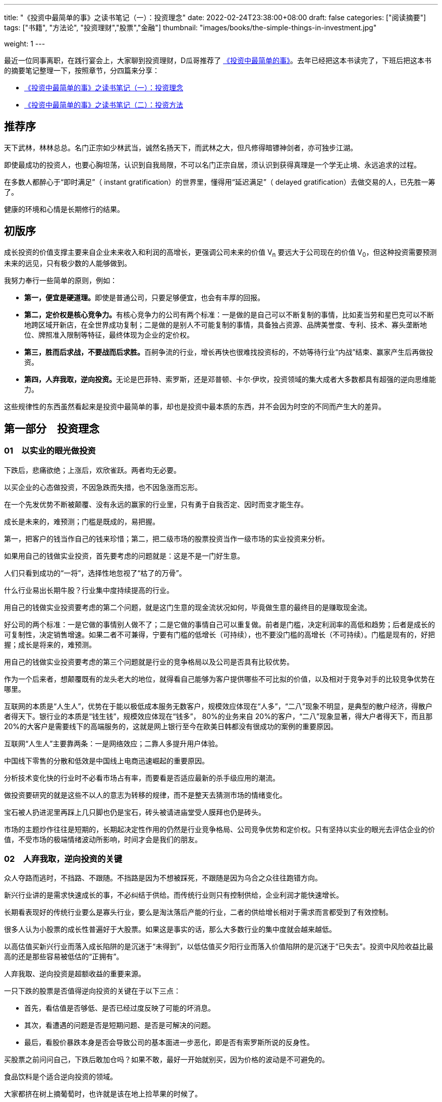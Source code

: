 ---
title: "《投资中最简单的事》之读书笔记（一）：投资理念"
date: 2022-02-24T23:38:00+08:00
draft: false
categories: ["阅读摘要"]
tags: ["书籍", "方法论", "投资理财","股票","金融"]
thumbnail: "images/books/the-simple-things-in-investment.jpg"

weight: 1
---

最近一位同事离职，在践行宴会上，大家聊到投资理财，D瓜哥推荐了 https://book.douban.com/subject/35000951/[《投资中最简单的事》^]。去年已经把这本书读完了，下班后把这本书的摘要笔记整理一下，按照章节，分四篇来分享：

* https://www.diguage.com/post/the-simple-things-in-investment-1/[《投资中最简单的事》之读书笔记（一）：投资理念^]
* https://www.diguage.com/post/the-simple-things-in-investment-2/[《投资中最简单的事》之读书笔记（二）：投资方法^]

== 推荐序

天下武林，林林总总。名门正宗如少林武当，诚然名扬天下，而武林之大，但凡修得暗镖神剑者，亦可独步江湖。

即使最成功的投资人，也要心胸坦荡，认识到自我局限，不可以名门正宗自居，须认识到获得真理是一个学无止境、永远追求的过程。

在多数人都醉心于“即时满足”（ instant gratification）的世界里，懂得用“延迟满足”（ delayed gratification）去做交易的人，已先胜一筹了。

健康的环境和心情是长期修行的结果。

== 初版序

成长投资的价值支撑主要来自企业未来收入和利润的高增长，更强调公司未来的价值 V~n~ 要远大于公司现在的价值 V~0~，但这种投资需要预测未来的远见，只有极少数的人能够做到。

我努力奉行一些简单的原则，例如：

* **第一，便宜是硬道理。**即使是普通公司，只要足够便宜，也会有丰厚的回报。
* **第二，定价权是核心竞争力。**有核心竞争力的公司有两个标准：一是做的是自己可以不断复制的事情，比如麦当劳和星巴克可以不断地跨区域开新店，在全世界成功复制；二是做的是别人不可能复制的事情，具备独占资源、品牌美誉度、专利、技术、寡头垄断地位、牌照准入限制等特征，最终体现为企业的定价权。
* **第三，胜而后求战，不要战而后求胜。**百舸争流的行业，增长再快也很难找投资标的，不妨等待行业“内战”结束、赢家产生后再做投资。
* **第四，人弃我取，逆向投资。**无论是巴菲特、索罗斯，还是邓普顿、卡尔·伊坎，投资领域的集大成者大多数都具有超强的逆向思维能力。

这些规律性的东西虽然看起来是投资中最简单的事，却也是投资中最本质的东西，并不会因为时空的不同而产生大的差异。

== 第一部分　投资理念

=== 01　以实业的眼光做投资

下跌后，悲痛欲绝；上涨后，欢欣雀跃。两者均无必要。

以买企业的心态做投资，不因急跌而失措，也不因急涨而忘形。

在一个先发优势不断被颠覆、没有永远的赢家的行业里，只有勇于自我否定、因时而变才能生存。

成长是未来的，难预测；门槛是既成的，易把握。

第一，把客户的钱当作自己的钱来珍惜；第二，把二级市场的股票投资当作一级市场的实业投资来分析。

如果用自己的钱做实业投资，首先要考虑的问题就是：这是不是一门好生意。

人们只看到成功的“一将”，选择性地忽视了“枯了的万骨”。

什么行业易出长期牛股？行业集中度持续提高的行业。

用自己的钱做实业投资要考虑的第二个问题，就是这门生意的现金流状况如何，毕竟做生意的最终目的是赚取现金流。

好公司的两个标准：一是它做的事情别人做不了；二是它做的事情自己可以重复做。前者是门槛，决定利润率的高低和趋势；后者是成长的可复制性，决定销售增速。如果二者不可兼得，宁要有门槛的低增长（可持续），也不要没门槛的高增长（不可持续）。门槛是现有的，好把握；成长是将来的，难预测。

用自己的钱做实业投资要考虑的第三个问题就是行业的竞争格局以及公司是否具有比较优势。

作为一个后来者，想颠覆既有的龙头老大的地位，就得看自己能够为客户提供哪些不可比拟的价值，以及相对于竞争对手的比较竞争优势在哪里。

互联网的本质是“人生人”，优势在于能以极低成本服务无数客户，规模效应体现在“人多”，“二八”现象不明显，是典型的散户经济，得散户者得天下。银行业的本质是“钱生钱”，规模效应体现在“钱多”， 80%的业务来自 20%的客户，“二八”现象显著，得大户者得天下，而且那 20%的大客户是需要线下的高端服务的，这就是网上银行至今在欧美日韩都没有很成功的案例的重要原因。

互联网“人生人”主要靠两条：一是网络效应；二靠人多提升用户体验。

中国线下零售的分散和低效是中国线上电商迅速崛起的重要原因。

分析技术变化快的行业时不必看市场占有率，而要看是否适应最新的杀手级应用的潮流。

做投资要研究的就是这些不以人的意志为转移的规律，而不是整天去猜测市场的情绪变化。

宝石被人扔进泥里再踩上几只脚也仍是宝石，砖头被请进庙堂受人膜拜也仍是砖头。

市场的主题炒作往往是短期的，长期起决定性作用的仍然是行业竞争格局、公司竞争优势和定价权。只有坚持以实业的眼光去评估企业的价值，不受市场的极端情绪波动所影响，时间才会是我们的朋友。

=== 02　人弃我取，逆向投资的关键

众人夺路而逃时，不挡路、不跟随。不挡路是因为不想被踩死，不跟随是因为乌合之众往往跑错方向。

新兴行业讲的是需求快速成长的事，不必纠结于供给。而传统行业则只有控制供给，企业利润才能快速增长。

长期看表现好的传统行业要么是寡头行业，要么是淘汰落后产能的行业，二者的供给增长相对于需求而言都受到了有效控制。

很多人认为小股票的成长性普遍好于大股票。如果这是事实的话，那么大多数行业的集中度就会越来越低。

以高估值买新兴行业而落入成长陷阱的是沉迷于“未得到”，以低估值买夕阳行业而落入价值陷阱的是沉迷于“已失去”。投资中风险收益比最高的还是那些容易被低估的“正拥有”。

人弃我取、逆向投资是超额收益的重要来源。

一只下跌的股票是否值得逆向投资的关键在于以下三点：

* 首先，看估值是否够低、是否已经过度反映了可能的坏消息。
* 其次，看遭遇的问题是否是短期问题、是否是可解决的问题。
* 最后，看股价暴跌本身是否会导致公司的基本面进一步恶化，即是否有索罗斯所说的反身性。

买股票之前问问自己，下跌后敢加仓吗？如果不敢，最好一开始就别买，因为价格的波动是不可避免的。

食品饮料是个适合逆向投资的领域。

大家都挤在树上摘葡萄时，也许就是该在地上捡苹果的时候了。

A股的情绪波动容易走极端，因此“人多的地方不去”是至理名言。

牢记管子所说的“不处不可久，不行不可复”，不去“击鼓传花”，不接最后一棒，把选股范围基本限制在低估值的大盘蓝筹里，以此躲过中小盘中的许多“地雷”。

一般说来，趋势的初期和末期，就是真理在少数人手里的时候。

买早了还得熬得住，这是逆向投资者的必备素质。

顶部和底部只是一个区域，该逆向时就不要犹豫，不要在乎短期最后一跌的得失，只要能笑到最后，短期难熬点又何妨？只有熬得住的投资者才适合做逆向投资。

躲在冷门行业的好处是永远不用担心被“踩踏事件”伤着。

优质公司碰到短期问题时，往往是较好的投资时点，

=== 03　便宜是硬道理

贪婪有两种，一种是在 6000点时明知贵了，但还想等多涨一会儿再卖；另一种是在 2000点时觉得便宜了，但还想等多跌一会儿再买。

有销售半径的行业（如啤酒和水泥），重要的不是全国市场占有率，而是区域市场集中度。

从“军阀混战”的无序竞争过渡到“军阀割据”的有序竞争，是值得关注的行业拐点。

没有门槛的高增长是不可持续的。

做投资最重要的是什么呢？**投资中影响股价涨跌的因素是无穷无尽的，但是最重要的其实只有两点，一个是估值，一个是流动性。**

估值决定了股票能够上涨的空间；流动性则决定了股市涨跌的时间。

所有的价格其实本质上都是一种货币现象，就是说你的资金跟你所有东西的价格之和其实是一致的。

要分清楚什么东西先动，什么东西后动，什么东西是你更关心的其他东西的领先指标。

所谓的投资，就是牢牢抓住这个定价权。

**选股票，一定是先选行业。**就像买房子，一定是先看社区，社区不行，房子再漂亮也不行。买股票也是，股票本身再好，只要这个行业不好，一样很难涨起来。买房子先选社区，买股票先选行业，那么什么样的行业是好行业呢？很简单，有门槛、有积累、有定价权的那种行业。

定价权的来源，基本上要么是垄断，要么是品牌，要么是技术专利，要么是资源矿产，或者相对稀缺的某种特定的资产。

这和一个年轻人在选择行业的时候，一定是找那种有积累的行业一个道理。

技术变化快的行业就是这样辛苦，而像可口可乐，一个配方可以一两百年不变。

*投资还要想好你要做什么样的投资者。*

**通胀环境下买什么股票好？**常见的答案是资产资源类股票，因为投资者可以直接受益于价格上涨。更好的答案也许是那些有定价权的公司：通胀时它们可以提价，把成本压力转嫁给下游；通胀回落时，它们不必降价就享受更高的利润率。这些公司包括食品饮料等品牌消费品和工程机械、核心汽配、白色家电等寡头垄断的高端制造业。

==== 三个层次的悲观

* 第一个层次的悲观是基于流动性和供求关系的悲观。
* 第二个层次的悲观是对基本面的悲观。
+
--
随着世界慢慢进入一种胜者为王，赢家通吃的年代，我们确实会发现一部分公司具有强大的定价权：能够卖多少钱就卖多少钱，想收什么费就收什么费。

巴菲特所说的找那种“傻子都能管”的公司

谁都能做管理层的公司就是好公司。

有一定资产的人，必须不断思考一个问题：我的财富以什么样的形式存在才最容易保值增值。

过去 10年是涨还是跌跟今后会涨还是会跌，其实并不一定相关，关键是这个东西是不是物有所值。

我一直觉得一定要一分为二地看待投资的风险：一种风险是本金永久性丧失的风险， 100万元投进去，之后损失了 10万元、 20万元，再也不回来；还有一种是价格波动的风险，可能短期会跌但也会涨回来，波动的风险是投资者必须承担的。

所以永久性亏钱只有两个原因，一个是市盈率的压缩。

另一个是利润在历史高点的时候，夕阳行业就有本金永久性丧失的风险。
--
+
* 第三个层次的悲观是一种长期悲观，是对中国经济增长模式的悲观。

做投资真正想赚到比别人更多的收益，就要保持一个判断的独立性。

=== 投资随想录

同一件事，看多者和看空者往往作截然不同的解释——你看到的是你想看到的。

持同一种观点的人，其依据和逻辑往往是截然不同的——你证明的是你想证明的。

同一消息，在不同的市场环境下常有不同的解读——你听到的是你想听到的。

同一事情两种解读，往往是考虑的时间跨度不同。

趋势投资者喜欢追着狗（价格）跑；价值投资者喜欢跟着人（价值）走，耐心等狗跑累了回到主人身边。

个例令人景仰，但往往难以复制，顺着规律选股才能提高成功率。

传说中的“十倍股”成长股就像千里马一样可遇而不可求，还是脚踏实地找些价值股，也就是“普通好马”靠谱些。

**不为精彩绝伦的牛股倾倒，不被纷繁复杂的个例迷惑，不抱侥幸心理，不赌小概率事件，坚持按规律投资，这是投资纪律的一种体现，也是投资成功的必要条件。**
